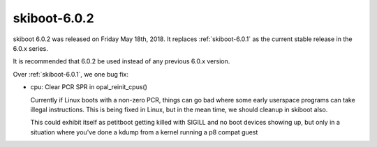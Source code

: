 .. _skiboot-6.0.2:

=============
skiboot-6.0.2
=============

skiboot 6.0.2 was released on Friday May 18th, 2018. It replaces
:ref:`skiboot-6.0.1` as the current stable release in the 6.0.x series.

It is recommended that 6.0.2 be used instead of any previous 6.0.x version.

Over :ref:`skiboot-6.0.1`, we one bug fix:

- cpu: Clear PCR SPR in opal_reinit_cpus()

  Currently if Linux boots with a non-zero PCR, things can go bad where
  some early userspace programs can take illegal instructions. This is
  being fixed in Linux, but in the mean time, we should cleanup in
  skiboot also.

  This could exhibit itself as petitboot getting killed with SIGILL and
  no boot devices showing up, but only in a situation where you've done
  a kdump from a kernel running a p8 compat guest
